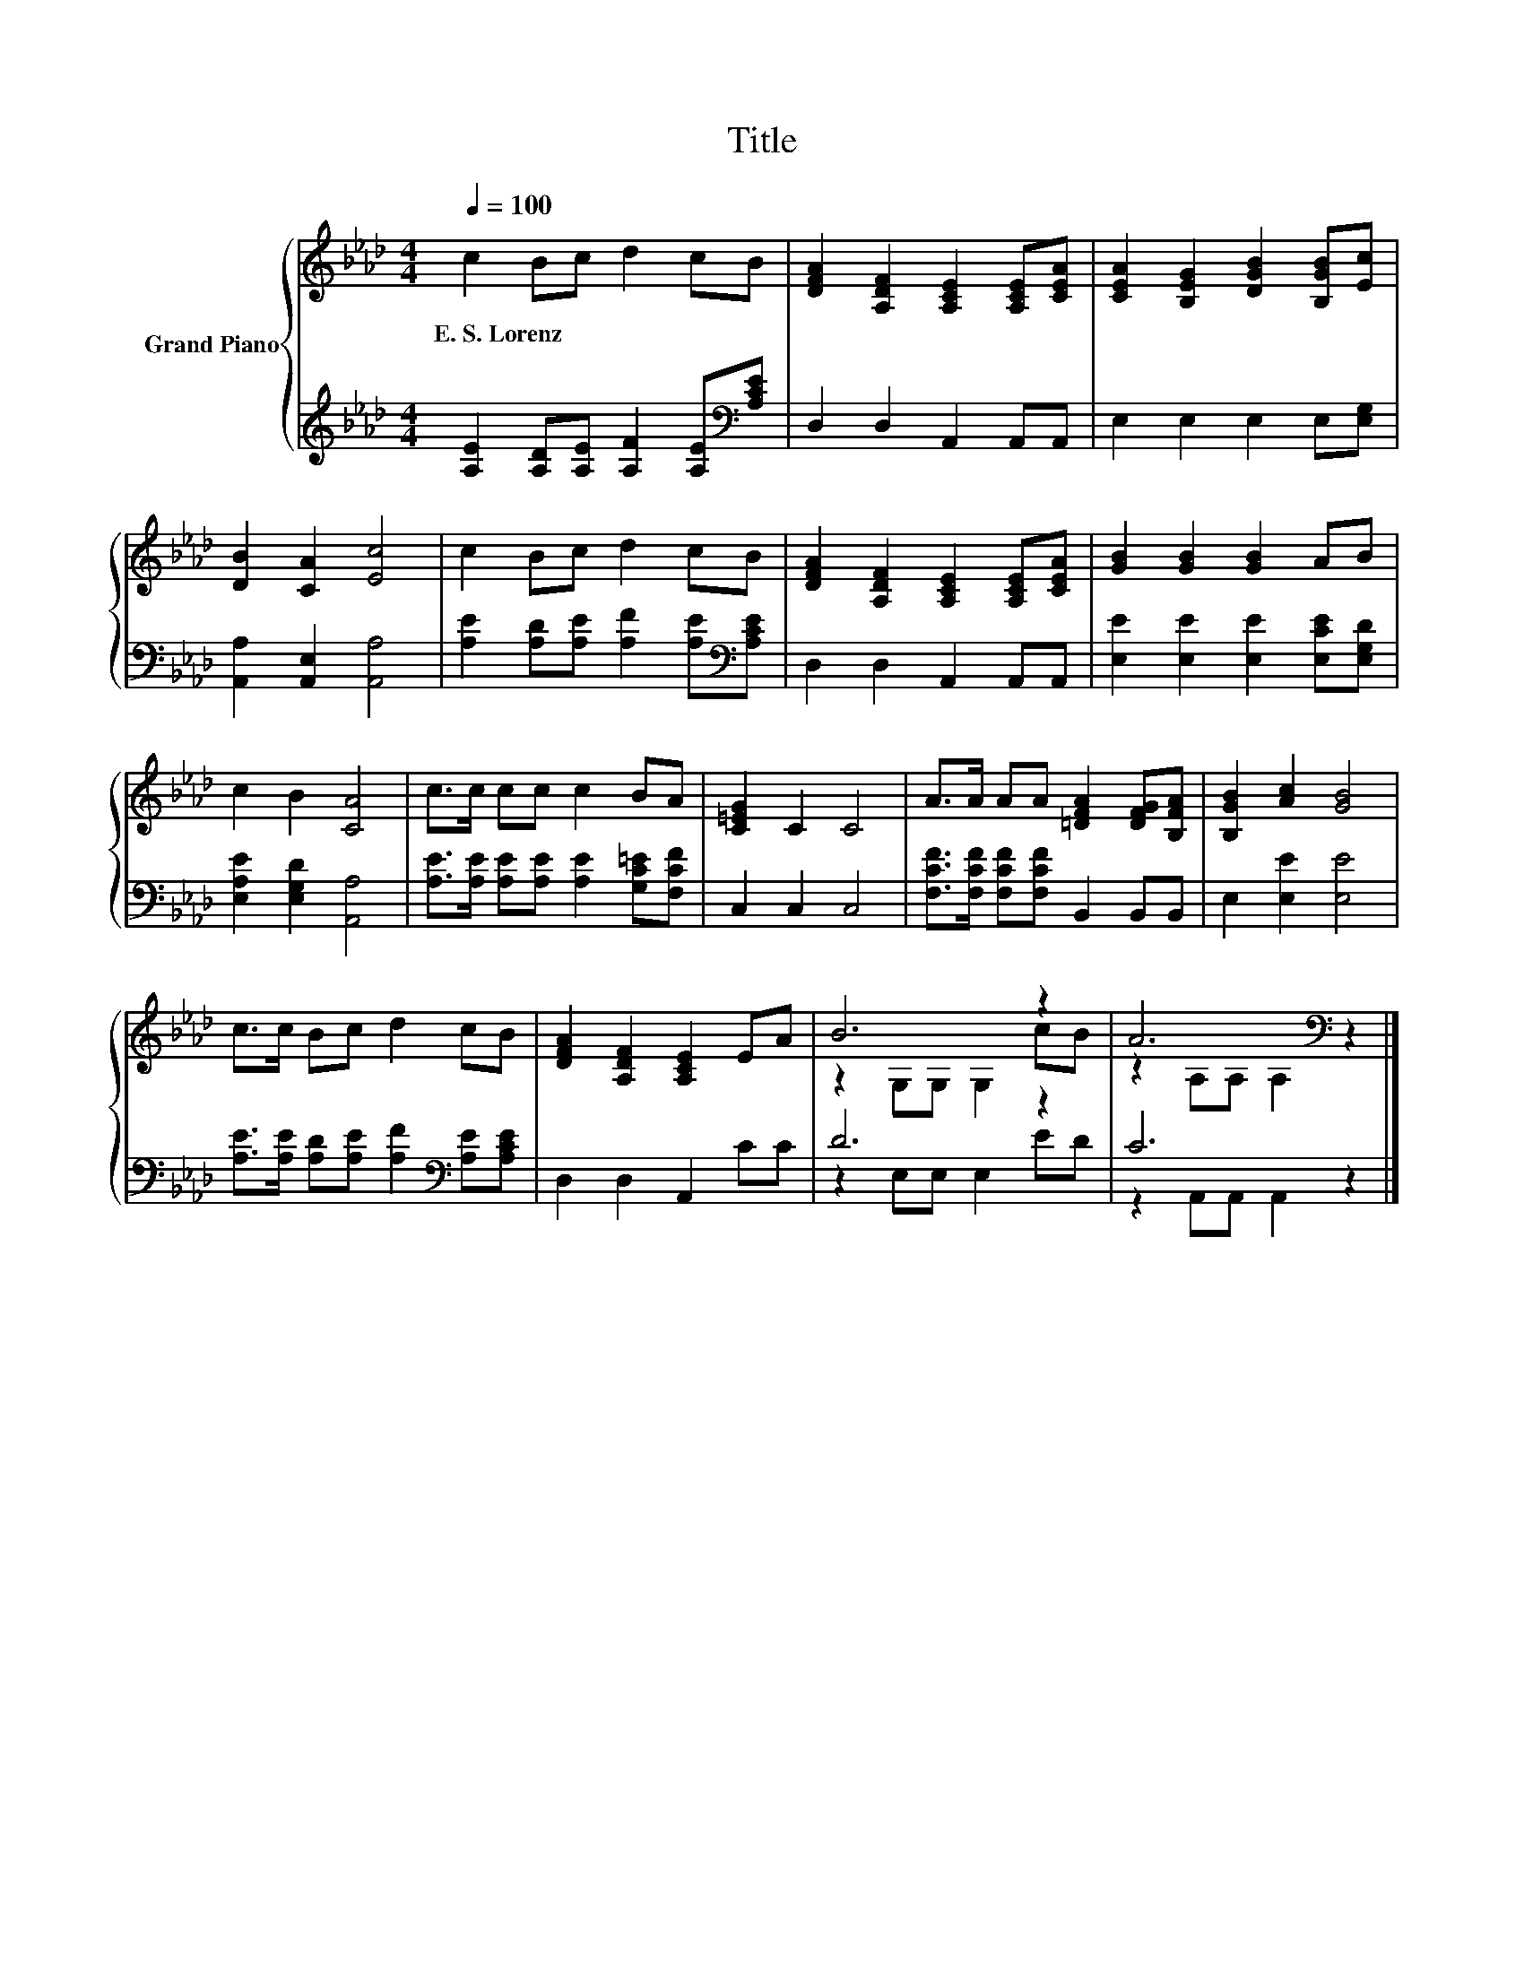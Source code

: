 X:1
T:Title
%%score { ( 1 3 ) | ( 2 4 ) }
L:1/8
Q:1/4=100
M:4/4
K:Ab
V:1 treble nm="Grand Piano"
V:3 treble 
V:2 treble 
V:4 treble 
V:1
 c2 Bc d2 cB | [DFA]2 [A,DF]2 [A,CE]2 [A,CE][CEA] | [CEA]2 [B,EG]2 [DGB]2 [B,GB][Ec] | %3
w: E.~S.~Lorenz * * * * *|||
 [DB]2 [CA]2 [Ec]4 | c2 Bc d2 cB | [DFA]2 [A,DF]2 [A,CE]2 [A,CE][CEA] | [GB]2 [GB]2 [GB]2 AB | %7
w: ||||
 c2 B2 [CA]4 | c>c cc c2 BA | [C=EG]2 C2 C4 | A>A AA [=DFA]2 [DFG][B,FA] | [B,GB]2 [Ac]2 [GB]4 | %12
w: |||||
 c>c Bc d2 cB | [DFA]2 [A,DF]2 [A,CE]2 EA | B6 z2 | A6[K:bass] z2 |] %16
w: ||||
V:2
 [A,E]2 [A,D][A,E] [A,F]2 [A,E][K:bass][A,CE] | D,2 D,2 A,,2 A,,A,, | E,2 E,2 E,2 E,[E,G,] | %3
 [A,,A,]2 [A,,E,]2 [A,,A,]4 | [A,E]2 [A,D][A,E] [A,F]2 [A,E][K:bass][A,CE] | D,2 D,2 A,,2 A,,A,, | %6
 [E,E]2 [E,E]2 [E,E]2 [E,CE][E,G,D] | [E,A,E]2 [E,G,D]2 [A,,A,]4 | %8
 [A,E]>[A,E] [A,E][A,E] [A,E]2 [G,C=E][F,CF] | C,2 C,2 C,4 | %10
 [F,CF]>[F,CF] [F,CF][F,CF] B,,2 B,,B,, | E,2 [E,E]2 [E,E]4 | %12
 [A,E]>[A,E] [A,D][A,E] [A,F]2[K:bass] [A,E][A,CE] | D,2 D,2 A,,2 CC | D6 z2 | C6 z2 |] %16
V:3
 x8 | x8 | x8 | x8 | x8 | x8 | x8 | x8 | x8 | x8 | x8 | x8 | x8 | x8 | z2 G,G, G,2 cB | %15
 z2[K:bass] A,A, A,2 z2 |] %16
V:4
 x7[K:bass] x | x8 | x8 | x8 | x7[K:bass] x | x8 | x8 | x8 | x8 | x8 | x8 | x8 | x6[K:bass] x2 | %13
 x8 | z2 E,E, E,2 ED | z2 A,,A,, A,,2 z2 |] %16

